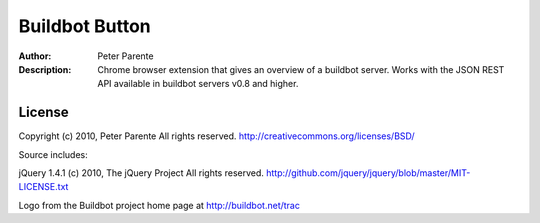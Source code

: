 ===============
Buildbot Button
===============

:Author: Peter Parente
:Description: Chrome browser extension that gives an overview of a buildbot server. Works with the JSON REST API available in buildbot servers v0.8 and higher. 

License
=======

Copyright (c) 2010, Peter Parente
All rights reserved.
http://creativecommons.org/licenses/BSD/

Source includes:

jQuery 1.4.1 (c) 2010, The jQuery Project
All rights reserved.
http://github.com/jquery/jquery/blob/master/MIT-LICENSE.txt

Logo from the Buildbot project home page at http://buildbot.net/trac